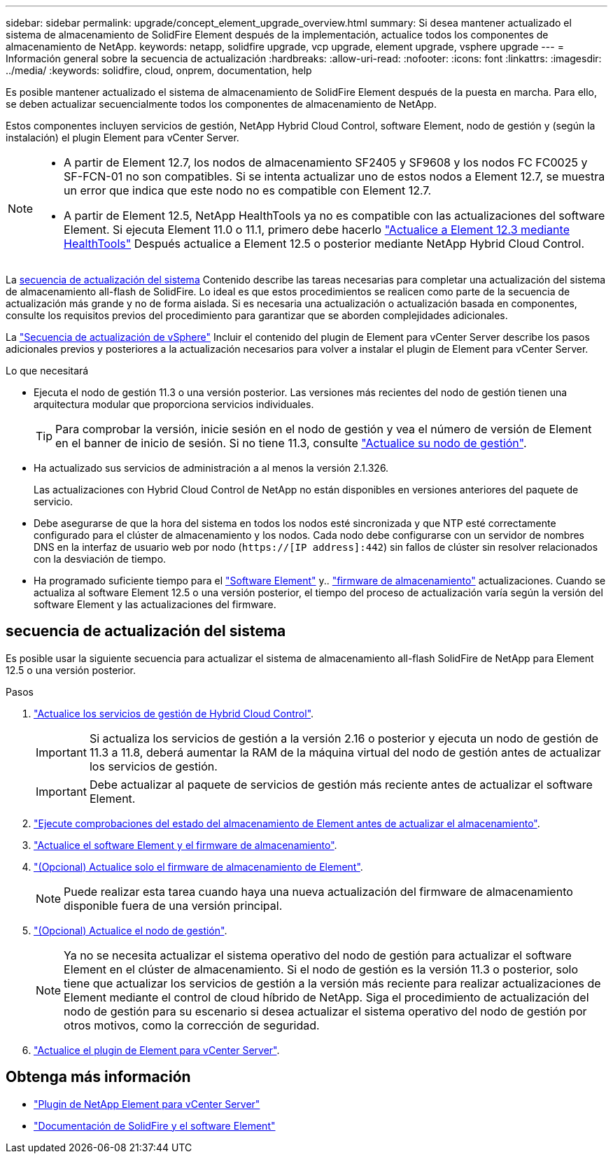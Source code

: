 ---
sidebar: sidebar 
permalink: upgrade/concept_element_upgrade_overview.html 
summary: Si desea mantener actualizado el sistema de almacenamiento de SolidFire Element después de la implementación, actualice todos los componentes de almacenamiento de NetApp. 
keywords: netapp, solidfire upgrade, vcp upgrade, element upgrade, vsphere upgrade 
---
= Información general sobre la secuencia de actualización
:hardbreaks:
:allow-uri-read: 
:nofooter: 
:icons: font
:linkattrs: 
:imagesdir: ../media/
:keywords: solidfire, cloud, onprem, documentation, help


[role="lead"]
Es posible mantener actualizado el sistema de almacenamiento de SolidFire Element después de la puesta en marcha. Para ello, se deben actualizar secuencialmente todos los componentes de almacenamiento de NetApp.

Estos componentes incluyen servicios de gestión, NetApp Hybrid Cloud Control, software Element, nodo de gestión y (según la instalación) el plugin Element para vCenter Server.

[NOTE]
====
* A partir de Element 12.7, los nodos de almacenamiento SF2405 y SF9608 y los nodos FC FC0025 y SF-FCN-01 no son compatibles. Si se intenta actualizar uno de estos nodos a Element 12.7, se muestra un error que indica que este nodo no es compatible con Element 12.7.
* A partir de Element 12.5, NetApp HealthTools ya no es compatible con las actualizaciones del software Element. Si ejecuta Element 11.0 o 11.1, primero debe hacerlo https://docs.netapp.com/us-en/element-software-123/upgrade/task_hcc_upgrade_element_software.html#upgrade-element-software-at-connected-sites-using-healthtools["Actualice a Element 12.3 mediante HealthTools"^] Después actualice a Element 12.5 o posterior mediante NetApp Hybrid Cloud Control.


====
La <<sys_upgrade,secuencia de actualización del sistema>> Contenido describe las tareas necesarias para completar una actualización del sistema de almacenamiento all-flash de SolidFire. Lo ideal es que estos procedimientos se realicen como parte de la secuencia de actualización más grande y no de forma aislada. Si es necesaria una actualización o actualización basada en componentes, consulte los requisitos previos del procedimiento para garantizar que se aborden complejidades adicionales.

La link:task_sf_upgrade_all_vsphere.html["Secuencia de actualización de vSphere"] Incluir el contenido del plugin de Element para vCenter Server describe los pasos adicionales previos y posteriores a la actualización necesarios para volver a instalar el plugin de Element para vCenter Server.

.Lo que necesitará
* Ejecuta el nodo de gestión 11.3 o una versión posterior. Las versiones más recientes del nodo de gestión tienen una arquitectura modular que proporciona servicios individuales.
+

TIP: Para comprobar la versión, inicie sesión en el nodo de gestión y vea el número de versión de Element en el banner de inicio de sesión. Si no tiene 11.3, consulte link:task_hcc_upgrade_management_node.html["Actualice su nodo de gestión"].

* Ha actualizado sus servicios de administración a al menos la versión 2.1.326.
+
Las actualizaciones con Hybrid Cloud Control de NetApp no están disponibles en versiones anteriores del paquete de servicio.

* Debe asegurarse de que la hora del sistema en todos los nodos esté sincronizada y que NTP esté correctamente configurado para el clúster de almacenamiento y los nodos. Cada nodo debe configurarse con un servidor de nombres DNS en la interfaz de usuario web por nodo (`https://[IP address]:442`) sin fallos de clúster sin resolver relacionados con la desviación de tiempo.
* Ha programado suficiente tiempo para el link:task_hcc_upgrade_element_software.html#element-upgrade-time["Software Element"] y.. link:task_hcc_upgrade_storage_firmware.html#storage-firmware-upgrade["firmware de almacenamiento"] actualizaciones. Cuando se actualiza al software Element 12.5 o una versión posterior, el tiempo del proceso de actualización varía según la versión del software Element y las actualizaciones del firmware.




== [[sys_upgrade]]secuencia de actualización del sistema

Es posible usar la siguiente secuencia para actualizar el sistema de almacenamiento all-flash SolidFire de NetApp para Element 12.5 o una versión posterior.

.Pasos
. link:task_hcc_update_management_services.html["Actualice los servicios de gestión de Hybrid Cloud Control"].
+

IMPORTANT: Si actualiza los servicios de gestión a la versión 2.16 o posterior y ejecuta un nodo de gestión de 11.3 a 11.8, deberá aumentar la RAM de la máquina virtual del nodo de gestión antes de actualizar los servicios de gestión.

+

IMPORTANT: Debe actualizar al paquete de servicios de gestión más reciente antes de actualizar el software Element.

. link:task_hcc_upgrade_element_prechecks.html["Ejecute comprobaciones del estado del almacenamiento de Element antes de actualizar el almacenamiento"].
. link:task_hcc_upgrade_element_software.html["Actualice el software Element y el firmware de almacenamiento"].
. link:task_hcc_upgrade_storage_firmware.html["(Opcional) Actualice solo el firmware de almacenamiento de Element"].
+

NOTE: Puede realizar esta tarea cuando haya una nueva actualización del firmware de almacenamiento disponible fuera de una versión principal.

. link:task_hcc_upgrade_management_node.html["(Opcional) Actualice el nodo de gestión"].
+

NOTE: Ya no se necesita actualizar el sistema operativo del nodo de gestión para actualizar el software Element en el clúster de almacenamiento. Si el nodo de gestión es la versión 11.3 o posterior, solo tiene que actualizar los servicios de gestión a la versión más reciente para realizar actualizaciones de Element mediante el control de cloud híbrido de NetApp. Siga el procedimiento de actualización del nodo de gestión para su escenario si desea actualizar el sistema operativo del nodo de gestión por otros motivos, como la corrección de seguridad.

. link:task_vcp_upgrade_plugin.html["Actualice el plugin de Element para vCenter Server"].


[discrete]
== Obtenga más información

* https://docs.netapp.com/us-en/vcp/index.html["Plugin de NetApp Element para vCenter Server"^]
* https://docs.netapp.com/us-en/element-software/index.html["Documentación de SolidFire y el software Element"]

